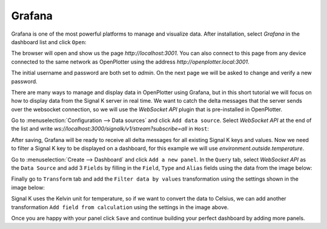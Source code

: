 .. |DBshow| image:: img/show.png

Grafana
#######

.. image:: img/grafana.png

Grafana is one of the most powerful platforms to manage and visualize data. After installation, select *Grafana* in the dashboard list and click |DBshow| ``Open``:

.. image:: img/grafana0a.png

The browser will open and show us the page *http://localhost:3001*. You can also connect to this page from any device connected to the same network as OpenPlotter using the address *http://openplotter.local:3001*.

The initial username and password are both set to *admin*. On the next page we will be asked to change and verify a new password.

.. image:: img/grafana0b.png

There are many ways to manage and display data in OpenPlotter using Grafana, but in this short tutorial we will focus on how to display data from the Signal K server in real time. We want to catch the delta messages that the server sends over the websocket connection, so we will use the *WebSocket API* plugin that is pre-installed in OpenPlotter.

Go to :menuselection:`Configuration --> Data sources` and click ``Add data source``. Select *WebSocket API* at the end of the list and write *ws://localhost:3000/signalk/v1/stream?subscribe=all* in ``Host``:

.. image:: img/grafana1.png

After saving, Grafana will be ready to receive all delta messages for all existing Signal K keys and values. Now we need to filter a Signal K key to be displayed on a dashboard, for this example we will use *environment.outside.temperature*.

Go to :menuselection:`Create --> Dashboard` and click ``Add a new panel``. In the ``Query`` tab, select *WebSocket API* as the ``Data Source`` and add 3 ``Fields`` by filling in the ``Field``, ``Type`` and ``Alias`` fields using the data from the image below:

.. image:: img/grafana2.png

Finally go to ``Transform`` tab and add the ``Filter data by values`` transformation using the settings shown in the image below:

.. image:: img/grafana3.png

Signal K uses the Kelvin unit for temperature, so if we want to convert the data to Celsius, we can add another transformation ``Add field from calculation`` using the settings in the image above.

Once you are happy with your panel click ``Save`` and continue building your perfect dashboard by adding more panels.
